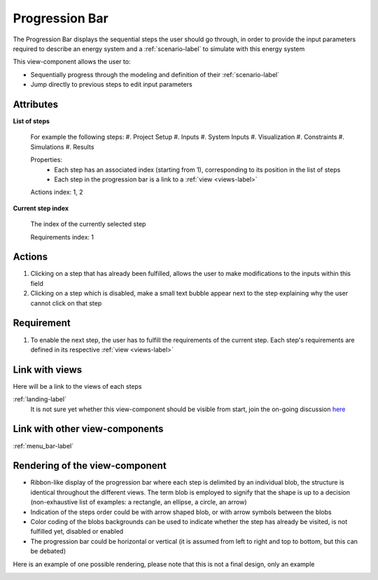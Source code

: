 .. _progression_bar-label:

Progression Bar
---------------

The Progression Bar displays the sequential steps the user should go through, in order to provide the input parameters required to describe an energy system and a :ref:`scenario-label` to simulate with this energy system

This view-component allows the user to:

* Sequentially progress through the modeling and definition of their :ref:`scenario-label`
* Jump directly to previous steps to edit input parameters

Attributes
^^^^^^^^^^

**List of steps**

    For example the following steps:
    #. Project Setup
    #. Inputs
    #. System Inputs
    #. Visualization
    #. Constraints
    #. Simulations
    #. Results

    Properties:
        - Each step has an associated index (starting from 1), corresponding to its position in the list of steps
        - Each step in the progression bar is a link to a :ref:`view <views-label>`

    Actions index: 1, 2

**Current step index**

    The index of the currently selected step

    Requirements index: 1


Actions
^^^^^^^

1. Clicking on a step that has already been fulfilled, allows the user to make modifications to the inputs within this field
2. Clicking on a step which is disabled, make a small text bubble appear next to the step explaining why the user cannot click on that step

Requirement
^^^^^^^^^^^

1. To enable the next step, the user has to fulfill the requirements of the current step. Each step's requirements are defined in its respective :ref:`view <views-label>`

Link with views
^^^^^^^^^^^^^^^

Here will be a link to the views of each steps

:ref:`landing-label`
    It is not sure yet whether this view-component should be visible from start, join the on-going discussion `here <https://github.com/rl-institut/open_plan/issues/48>`_

Link with other view-components
^^^^^^^^^^^^^^^^^^^^^^^^^^^^^^^

:ref:`menu_bar-label`


Rendering of the view-component
^^^^^^^^^^^^^^^^^^^^^^^^^^^^^^^

* Ribbon-like display of the progression bar where each step is delimited by an individual blob, the structure is identical throughout the different views. The term blob is employed to signify that the shape is up to a decision (non-exhaustive list of examples: a rectangle, an ellipse, a circle, an arrow)
* Indication of the steps order could be with arrow shaped blob, or with arrow symbols between the blobs
* Color coding of the blobs backgrounds can be used to indicate whether the step has already be visited, is not fulfilled yet, disabled or enabled
* The progression bar could be horizontal or vertical (it is assumed from left to right and top to bottom, but this can be debated)

Here is an example of one possible rendering, please note that this is not a final design, only an example

.. image:: _files/flow_chart.png
    :width: 400
    :alt: An example of the proposed rendering of the Progression bar
